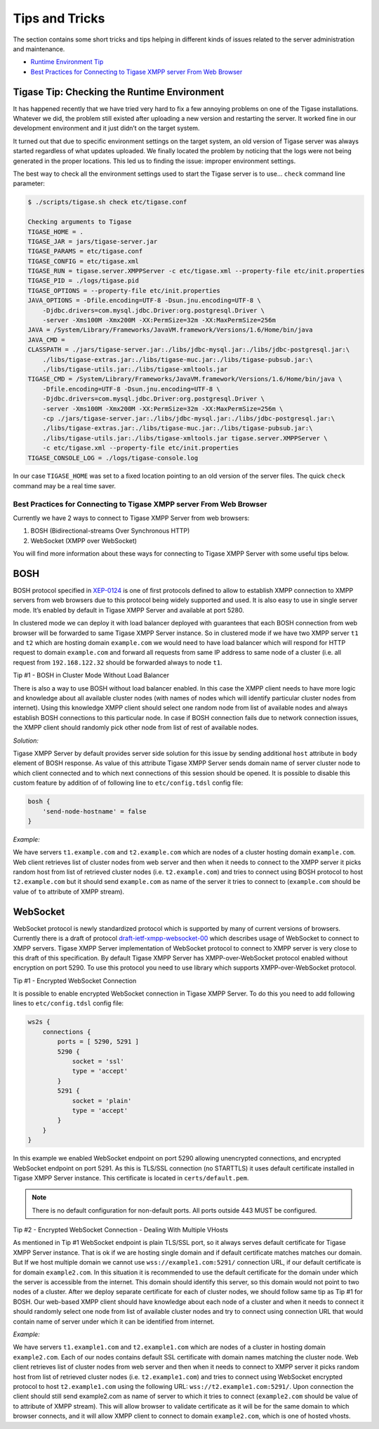 Tips and Tricks
----------------------

The section contains some short tricks and tips helping in different kinds of issues related to the server administration and maintenance.

-  `Runtime Environment Tip <#tigaseTip_RuntimeEnvironment>`__

-  `Best Practices for Connecting to Tigase XMPP server From Web Browser <#bestWebPrax>`__

Tigase Tip: Checking the Runtime Environment
^^^^^^^^^^^^^^^^^^^^^^^^^^^^^^^^^^^^^^^^^^^^^^^^^

It has happened recently that we have tried very hard to fix a few annoying problems on one of the Tigase installations. Whatever we did, the problem still existed after uploading a new version and restarting the server. It worked fine in our development environment and it just didn’t on the target system.

It turned out that due to specific environment settings on the target system, an old version of Tigase server was always started regardless of what updates uploaded. We finally located the problem by noticing that the logs were not being generated in the proper locations. This led us to finding the issue: improper environment settings.

The best way to check all the environment settings used to start the Tigase server is to use… ``check`` command line parameter:

.. code:: bash

   $ ./scripts/tigase.sh check etc/tigase.conf

   Checking arguments to Tigase
   TIGASE_HOME = .
   TIGASE_JAR = jars/tigase-server.jar
   TIGASE_PARAMS = etc/tigase.conf
   TIGASE_CONFIG = etc/tigase.xml
   TIGASE_RUN = tigase.server.XMPPServer -c etc/tigase.xml --property-file etc/init.properties
   TIGASE_PID = ./logs/tigase.pid
   TIGASE_OPTIONS = --property-file etc/init.properties
   JAVA_OPTIONS = -Dfile.encoding=UTF-8 -Dsun.jnu.encoding=UTF-8 \
       -Djdbc.drivers=com.mysql.jdbc.Driver:org.postgresql.Driver \
       -server -Xms100M -Xmx200M -XX:PermSize=32m -XX:MaxPermSize=256m
   JAVA = /System/Library/Frameworks/JavaVM.framework/Versions/1.6/Home/bin/java
   JAVA_CMD =
   CLASSPATH = ./jars/tigase-server.jar:./libs/jdbc-mysql.jar:./libs/jdbc-postgresql.jar:\
       ./libs/tigase-extras.jar:./libs/tigase-muc.jar:./libs/tigase-pubsub.jar:\
       ./libs/tigase-utils.jar:./libs/tigase-xmltools.jar
   TIGASE_CMD = /System/Library/Frameworks/JavaVM.framework/Versions/1.6/Home/bin/java \
       -Dfile.encoding=UTF-8 -Dsun.jnu.encoding=UTF-8 \
       -Djdbc.drivers=com.mysql.jdbc.Driver:org.postgresql.Driver \
       -server -Xms100M -Xmx200M -XX:PermSize=32m -XX:MaxPermSize=256m \
       -cp ./jars/tigase-server.jar:./libs/jdbc-mysql.jar:./libs/jdbc-postgresql.jar:\
       ./libs/tigase-extras.jar:./libs/tigase-muc.jar:./libs/tigase-pubsub.jar:\
       ./libs/tigase-utils.jar:./libs/tigase-xmltools.jar tigase.server.XMPPServer \
       -c etc/tigase.xml --property-file etc/init.properties
   TIGASE_CONSOLE_LOG = ./logs/tigase-console.log

In our case ``TIGASE_HOME`` was set to a fixed location pointing to an old version of the server files. The quick ``check`` command may be a real time saver.

Best Practices for Connecting to Tigase XMPP server From Web Browser
~~~~~~~~~~~~~~~~~~~~~~~~~~~~~~~~~~~~~~~~~~~~~~~~~~~~~~~~~~~~~~~~~~~~~~~~~

Currently we have 2 ways to connect to Tigase XMPP Server from web browsers:

1. BOSH (Bidirectional-streams Over Synchronous HTTP)

2. WebSocket (XMPP over WebSocket)

You will find more information about these ways for connecting to Tigase XMPP Server with some useful tips below.

BOSH
^^^^^

BOSH protocol specified in `XEP-0124 <http://xmpp.org/extensions/xep-0124.html>`__ is one of first protocols defined to allow to establish XMPP connection to XMPP servers from web browsers due to this protocol being widely supported and used. It is also easy to use in single server mode. It’s enabled by default in Tigase XMPP Server and available at port 5280.

In clustered mode we can deploy it with load balancer deployed with guarantees that each BOSH connection from web browser will be forwarded to same Tigase XMPP Server instance. So in clustered mode if we have two XMPP server ``t1`` and ``t2`` which are hosting domain ``example.com`` we would need to have load balancer which will respond for HTTP request to domain ``example.com`` and forward all requests from same IP address to same node of a cluster (i.e. all request from ``192.168.122.32`` should be forwarded always to node ``t1``.


Tip #1 - BOSH in Cluster Mode Without Load Balancer

There is also a way to use BOSH without load balancer enabled. In this case the XMPP client needs to have more logic and knowledge about all available cluster nodes (with names of nodes which will identify particular cluster nodes from internet). Using this knowledge XMPP client should select one random node from list of available nodes and always establish BOSH connections to this particular node. In case if BOSH connection fails due to network connection issues, the XMPP client should randomly pick other node from list of rest of available nodes.

*Solution:*

Tigase XMPP Server by default provides server side solution for this issue by sending additional ``host`` attribute in ``body`` element of BOSH response. As value of this attribute Tigase XMPP Server sends domain name of server cluster node to which client connected and to which next connections of this session should be opened. It is possible to disable this custom feature by addition of of following line to ``etc/config.tdsl`` config file:

.. code:: dsl

   bosh {
       'send-node-hostname' = false
   }

*Example:*

We have servers ``t1.example.com`` and ``t2.example.com`` which are nodes of a cluster hosting domain ``example.com``. Web client retrieves list of cluster nodes from web server and then when it needs to connect to the XMPP server it picks random host from list of retrieved cluster nodes (i.e. ``t2.example.com``) and tries to connect using BOSH protocol to host ``t2.example.com`` but it should send ``example.com`` as name of the server it tries to connect to (``example.com`` should be value of ``to`` attribute of XMPP stream).

WebSocket
^^^^^^^^^^^^^^

WebSocket protocol is newly standardized protocol which is supported by many of current versions of browsers. Currently there is a draft of protocol `draft-ietf-xmpp-websocket-00 <https://datatracker.ietf.org/doc/draft-ietf-xmpp-websocket/>`__ which describes usage of WebSocket to connect to XMPP servers. Tigase XMPP Server implementation of WebSocket protocol to connect to XMPP server is very close to this draft of this specification. By default Tigase XMPP Server has XMPP-over-WebSocket protocol enabled without encryption on port 5290. To use this protocol you need to use library which supports XMPP-over-WebSocket protocol.


Tip #1 - Encrypted WebSocket Connection

It is possible to enable encrypted WebSocket connection in Tigase XMPP Server. To do this you need to add following lines to ``etc/config.tdsl`` config file:

.. code:: dsl

   ws2s {
       connections {
           ports = [ 5290, 5291 ]
           5290 {
               socket = 'ssl'
               type = 'accept'
           }
           5291 {
               socket = 'plain'
               type = 'accept'
           }
       }
   }

In this example we enabled WebSocket endpoint on port 5290 allowing unencrypted connections, and encrypted WebSocket endpoint on port 5291. As this is TLS/SSL connection (no STARTTLS) it uses default certificate installed in Tigase XMPP Server instance. This certificate is located in ``certs/default.pem``.

.. Note::

   There is no default configuration for non-default ports. All ports outside 443 MUST be configured.

Tip #2 - Encrypted WebSocket Connection - Dealing With Multiple VHosts

As mentioned in Tip #1 WebSocket endpoint is plain TLS/SSL port, so it always serves default certificate for Tigase XMPP Server instance. That is ok if we are hosting single domain and if default certificate matches matches our domain. But If we host multiple domain we cannot use ``wss://example1.com:5291/`` connection URL, if our default certificate is for domain ``example2.com``. In this situation it is recommended to use the default certificate for the domain under which the server is accessible from the internet. This domain should identify this server, so this domain would not point to two nodes of a cluster. After we deploy separate certificate for each of cluster nodes, we should follow same tip as Tip #1 for BOSH. Our web-based XMPP client should have knowledge about each node of a cluster and when it needs to connect it should randomly select one node from list of available cluster nodes and try to connect using connection URL that would contain name of server under which it can be identified from internet.

*Example:*

We have servers ``t1.example1.com`` and ``t2.example1.com`` which are nodes of a cluster in hosting domain ``example2.com``. Each of our nodes contains default SSL certificate with domain names matching the cluster node. Web client retrieves list of cluster nodes from web server and then when it needs to connect to XMPP server it picks random host from list of retrieved cluster nodes (i.e. ``t2.example1.com``) and tries to connect using WebSocket encrypted protocol to host ``t2.example1.com`` using the following URL: ``wss://t2.example1.com:5291/``. Upon connection the client should still send example2.com as name of server to which it tries to connect (``example2.com`` should be value of to attribute of XMPP stream). This will allow browser to validate certificate as it will be for the same domain to which browser connects, and it will allow XMPP client to connect to domain ``example2.com``, which is one of hosted vhosts.